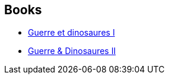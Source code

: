 :jbake-type: post
:jbake-status: published
:jbake-title: Victor Milán
:jbake-tags: author
:jbake-date: 2019-08-04
:jbake-depth: ../../
:jbake-uri: goodreads/authors/4601681.adoc
:jbake-bigImage: https://images.gr-assets.com/authors/1422563171p5/4601681.jpg
:jbake-source: https://www.goodreads.com/author/show/4601681
:jbake-style: goodreads goodreads-author no-index

## Books
* link:../books/9782266279635.html[Guerre et dinosaures I]
* link:../books/9782266286664.html[Guerre & Dinosaures II]